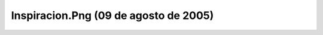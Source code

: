 

Inspiracion.Png (09 de agosto de 2005)
======================================
.. image:: ../../inspiracion.png
    :align: center

